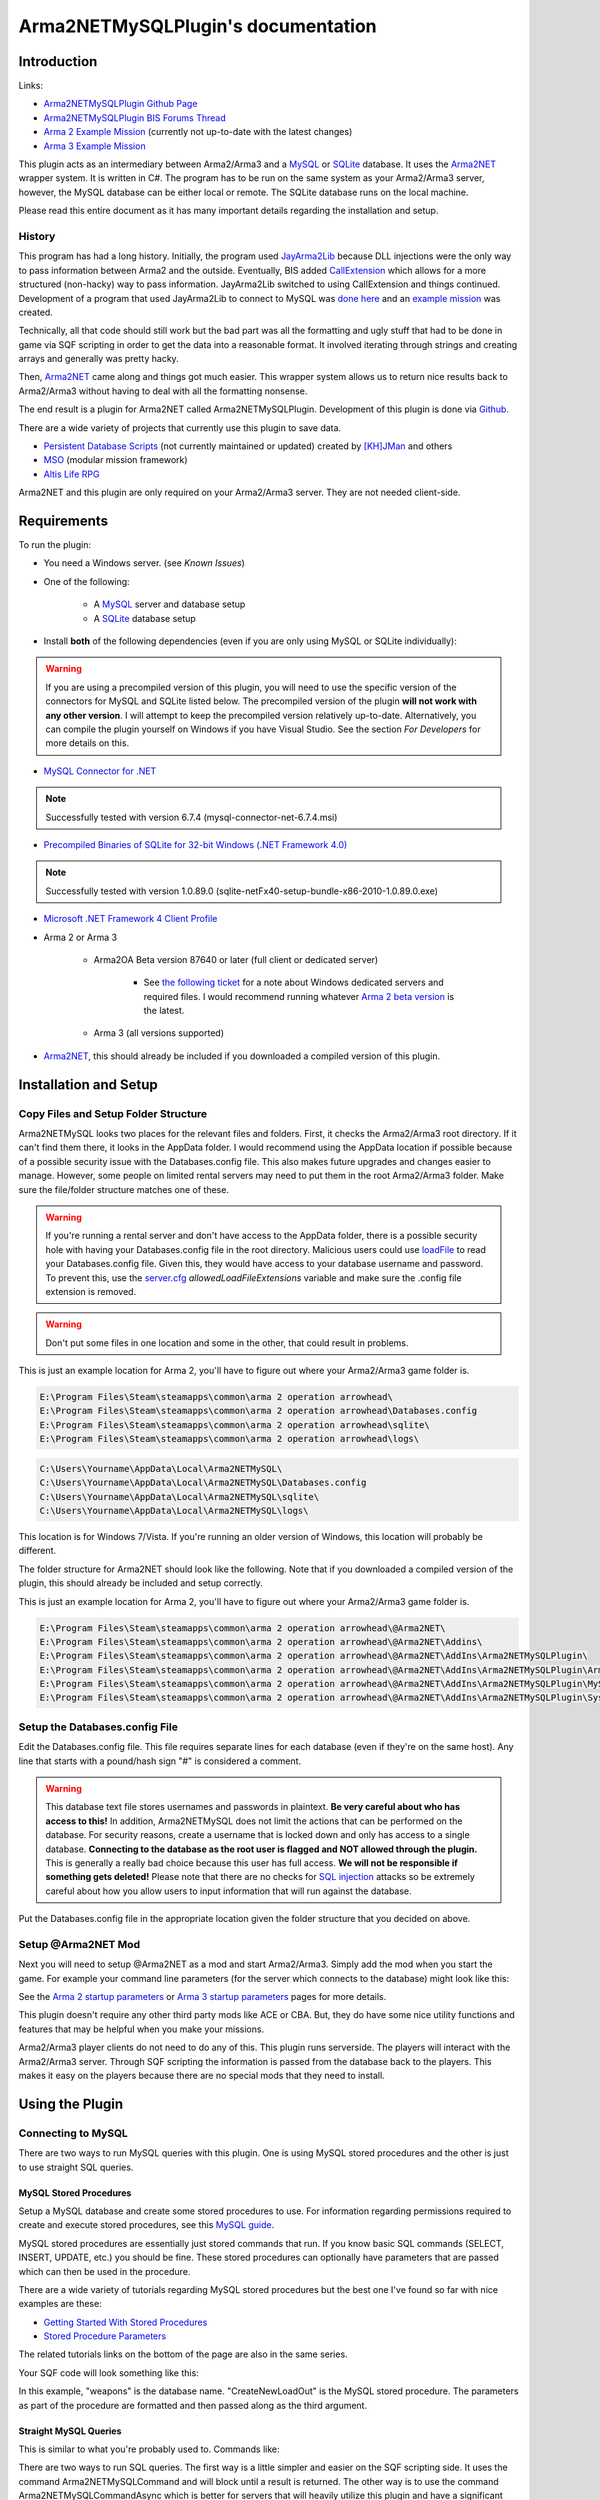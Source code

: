 
Arma2NETMySQLPlugin's documentation
===============================================



===============================================
Introduction
===============================================

Links:

* `Arma2NETMySQLPlugin Github Page`_
* `Arma2NETMySQLPlugin BIS Forums Thread`_
* `Arma 2 Example Mission`_ (currently not up-to-date with the latest changes)
* `Arma 3 Example Mission`_

.. _Arma2NETMySQLPlugin Github Page: https://github.com/firefly2442/Arma2NETMySQLPlugin
.. _Arma2NETMySQLPlugin BIS Forums Thread: http://forums.bistudio.com/showthread.php?128795-Arma2MySQL
.. _Arma 2 Example Mission: https://github.com/firefly2442/Arma2NetMySQLPlugin-ExampleMission
.. _Arma 3 Example Mission: https://github.com/firefly2442/Arma2NetMySQLPlugin-Arma3-ExampleMission

This plugin acts as an intermediary between Arma2/Arma3 and a `MySQL`_ or `SQLite`_ database.
It uses the `Arma2NET`_ wrapper system.  It is written in C#.  The program has to be run on the
same system as your Arma2/Arma3 server, however, the MySQL database can be either local or remote.
The SQLite database runs on the local machine.

Please read this entire document as it
has many important details regarding the installation and setup.

.. _Arma2NET: http://dev.withsix.com/projects/a2n
.. _MySQL: http://www.mysql.com
.. _SQLite: http://www.sqlite.org

-----------------------------------------------
History
-----------------------------------------------

This program has had a long history.  Initially, the program used `JayArma2Lib`_ because DLL injections were the only way to
pass information between Arma2 and the outside.  Eventually, BIS added `CallExtension`_
which allows for a more structured (non-hacky) way to pass information.  JayArma2Lib switched to using CallExtension and things continued.
Development of a program that used JayArma2Lib to connect to MySQL was `done here`_ and an `example mission`_ was
created.

Technically, all that code should still work but the bad part was all the formatting and ugly stuff that had to be done in game via
SQF scripting in order to get the data into a reasonable format.  It involved iterating through strings and creating arrays and generally
was pretty hacky.

Then, `Arma2NET`_ came along and things got much easier.  This wrapper system allows us to
return nice results back to Arma2/Arma3 without having to deal with all the formatting nonsense.

The end result is a plugin for Arma2NET called Arma2NETMySQLPlugin.
Development of this plugin is done via `Github`_.

There are a wide variety of projects that currently use this plugin to save data.

* `Persistent Database Scripts`_ (not currently maintained or updated) created by `[KH]JMan`_ and others
* `MSO`_ (modular mission framework)
* `Altis Life RPG`_

.. image:: images/arma2mysql_graphic.jpg

Arma2NET and this plugin are only required on your Arma2/Arma3 server.  They are
not needed client-side.


.. _CallExtension: http://community.bistudio.com/wiki/callExtension
.. _done here: http://dev.withsix.com/projects/arma2-mysql
.. _example mission: http://dev.withsix.com/projects/arma2mysql-example
.. _Github: http://www.github.com
.. _Persistent Database Scripts: http://forums.bistudio.com/showthread.php?111484-ArmA2-Persistent-Database-Scripts-WIP
.. _[KH]JMan: http://forums.bistudio.com/member.php?30502-KH-Jman
.. _MSO: http://dev.withsix.com/projects/mso/wiki
.. _Altis Life RPG: http://forums.bistudio.com/showthread.php?168139-Altis-Life-RPG
.. _JayArma2Lib: http://dev.withsix.com/projects/jayarma2lib


===============================================
Requirements
===============================================

To run the plugin:

* You need a Windows server. (see `Known Issues`)
* One of the following:

	* A `MySQL`_ server and database setup
	* A `SQLite`_ database setup

* Install **both** of the following dependencies (even if you are only using MySQL or SQLite individually):

.. warning:: If you are using a precompiled version of this plugin, you will need to use the specific version of the connectors
   for MySQL and SQLite listed below.  The precompiled version of the plugin **will not work with any other version**.
   I will attempt to keep the precompiled version relatively up-to-date.  Alternatively,
   you can compile the plugin yourself on Windows if you have Visual Studio.  See the section
   `For Developers` for more details on this.

* `MySQL Connector for .NET`_

.. note:: Successfully tested with version 6.7.4 (mysql-connector-net-6.7.4.msi)

* `Precompiled Binaries of SQLite for 32-bit Windows (.NET Framework 4.0)`_

.. note:: Successfully tested with version 1.0.89.0 (sqlite-netFx40-setup-bundle-x86-2010-1.0.89.0.exe)

* `Microsoft .NET Framework 4 Client Profile`_

* Arma 2 or Arma 3

	* Arma2OA Beta version 87640 or later (full client or dedicated server)

		* See `the following ticket`_ for a note about Windows dedicated servers and required files.  I would recommend running whatever `Arma 2 beta version`_ is the latest.

	* Arma 3 (all versions supported)

* `Arma2NET`_, this should already be included if you downloaded a compiled version of this plugin.


.. _Arma2NET: http://dev.withsix.com/projects/a2n
.. _MySQL: http://www.mysql.com
.. _SQLite: http://www.sqlite.org
.. _MySQL Connector for .NET: http://www.mysql.com/downloads/connector/net/
.. _Precompiled Binaries of SQLite for 32-bit Windows (.NET Framework 4.0): http://system.data.sqlite.org/index.html/doc/trunk/www/downloads.wiki
.. _Microsoft .NET Framework 4 Client Profile: http://www.microsoft.com/download/en/details.aspx?id=24872
.. _the following ticket: http://dev.withsix.com/issues/31028
.. _Arma 2 beta version: http://www.arma2.com/beta-patch.php


===============================================
Installation and Setup
===============================================

-----------------------------------------------
Copy Files and Setup Folder Structure
-----------------------------------------------

Arma2NETMySQL looks two places for the relevant files and folders.  First, it checks the Arma2/Arma3 root directory.  If it can't find
them there, it looks in the AppData folder.  I would recommend using the AppData location if possible because of a possible
security issue with the Databases.config file.  This also makes future upgrades
and changes easier to manage.  However, some people on limited rental servers may need to put them in the root Arma2/Arma3 folder.
Make sure the file/folder structure matches one of these.

.. warning:: If you're running a rental server and don't have access to the AppData folder, there is a possible security
	hole with having your Databases.config file in the root directory.  Malicious users could use `loadFile`_ to read
	your Databases.config file.  Given this, they would have access to your database username and password.  To prevent this,
	use the `server.cfg`_ `allowedLoadFileExtensions` variable and make sure the .config file extension is removed.

.. _loadFile: https://community.bistudio.com/wiki/loadFile
.. _server.cfg: https://community.bistudio.com/wiki/server.cfg#Server_Security

.. warning:: Don't put some files in one location and some in the other, that could result in problems.

This is just an example location for Arma 2, you'll have to figure out where your Arma2/Arma3 game folder is.

.. code-block:: html

	E:\Program Files\Steam\steamapps\common\arma 2 operation arrowhead\
	E:\Program Files\Steam\steamapps\common\arma 2 operation arrowhead\Databases.config
	E:\Program Files\Steam\steamapps\common\arma 2 operation arrowhead\sqlite\
	E:\Program Files\Steam\steamapps\common\arma 2 operation arrowhead\logs\

.. code-block:: html

	C:\Users\Yourname\AppData\Local\Arma2NETMySQL\
	C:\Users\Yourname\AppData\Local\Arma2NETMySQL\Databases.config
	C:\Users\Yourname\AppData\Local\Arma2NETMySQL\sqlite\
	C:\Users\Yourname\AppData\Local\Arma2NETMySQL\logs\

This location is for Windows 7/Vista.  If you're running an older version of Windows, this location will probably be different.

The folder structure for Arma2NET should look like the following.  Note that if you downloaded a compiled version of the plugin,
this should already be included and setup correctly.

This is just an example location for Arma 2, you'll have to figure out where your Arma2/Arma3 game folder is.

.. code-block:: html

		E:\Program Files\Steam\steamapps\common\arma 2 operation arrowhead\@Arma2NET\
		E:\Program Files\Steam\steamapps\common\arma 2 operation arrowhead\@Arma2NET\Addins\
		E:\Program Files\Steam\steamapps\common\arma 2 operation arrowhead\@Arma2NET\AddIns\Arma2NETMySQLPlugin\
		E:\Program Files\Steam\steamapps\common\arma 2 operation arrowhead\@Arma2NET\AddIns\Arma2NETMySQLPlugin\Arma2NETMySQLPlugin.dll
		E:\Program Files\Steam\steamapps\common\arma 2 operation arrowhead\@Arma2NET\AddIns\Arma2NETMySQLPlugin\MySql.Data.dll
		E:\Program Files\Steam\steamapps\common\arma 2 operation arrowhead\@Arma2NET\AddIns\Arma2NETMySQLPlugin\System.Data.SQLite.dll

-----------------------------------------------
Setup the Databases.config File
-----------------------------------------------

Edit the Databases.config file. This file requires separate lines for each database (even if they're on the same host).
Any line that starts with a pound/hash sign "#" is considered a comment.

.. warning:: This database text file stores usernames and passwords in plaintext.  **Be very careful about who has access to this!**  In addition,
	Arma2NETMySQL does not limit the actions that can be performed on the database.  For security reasons, create a username that is locked down
	and only has access to a single database.  **Connecting to the database as the root user is flagged and NOT allowed through the plugin.**
	This is generally a really bad choice because this user has full access.
	**We will not be responsible if something gets deleted!**  Please note that there
	are no checks for `SQL injection`_ attacks so be extremely
	careful about how you allow users to input information that will run against the database.
	
Put the Databases.config file in the appropriate location given the folder structure
that you decided on above.

.. _SQL injection: https://en.wikipedia.org/wiki/SQL_injection

-----------------------------------------------
Setup @Arma2NET Mod
-----------------------------------------------

Next you will need to setup @Arma2NET as a mod and start Arma2/Arma3.  Simply add the mod
when you start the game.
For example your command line parameters (for the server which connects to the database) might look like this:

.. code-block:: python
	:linenos:

	-mod=expansion\beta;expansion\beta\expansion;@Arma2NET

See the `Arma 2 startup parameters`_ or `Arma 3 startup parameters`_ pages for more details.

This plugin doesn't require any other third party mods like ACE or CBA.  But, they do have some nice utility functions
and features that may be helpful when you make your missions.

Arma2/Arma3 player clients do not need to do any of this.  This plugin runs serverside.
The players will interact with the Arma2/Arma3 server.  Through SQF scripting
the information is passed from the database back to the players.  This makes
it easy on the players because there are no special mods that they need to install.

.. _Arma 2 startup parameters: http://community.bistudio.com/wiki/Arma2:_Startup_Parameters
.. _Arma 3 startup parameters: http://community.bistudio.com/wiki/Arma3:_Startup_Parameters


===============================================
Using the Plugin
===============================================

-----------------------------------------------
Connecting to MySQL
-----------------------------------------------

There are two ways to run MySQL queries with this plugin.  One is using MySQL stored procedures and the other
is just to use straight SQL queries.

^^^^^^^^^^^^^^^^^^^^^^^^^^^^^^^^^^^^^^^^^^^^^^^
MySQL Stored Procedures
^^^^^^^^^^^^^^^^^^^^^^^^^^^^^^^^^^^^^^^^^^^^^^^

Setup a MySQL database and create some stored procedures to use.  For information regarding permissions required
to create and execute stored procedures, see this `MySQL guide`_.

MySQL stored procedures are essentially just stored commands that run.  If you know basic SQL commands (SELECT, 
INSERT, UPDATE, etc.) you should be fine.  These stored procedures can optionally have parameters that are passed which
can then be used in the procedure.

There are a wide variety of tutorials regarding MySQL stored procedures but the best one I've found so far with nice
examples are these:

* `Getting Started With Stored Procedures`_
* `Stored Procedure Parameters`_

The related tutorials links on the bottom of the page are also in the same series.

Your SQF code will look something like this:

.. code-block:: python
	:linenos:

	_strCreate = format ["[u=%1,n=%2,a=%3,b=%4,c=%5,d=%6,e=%7]", _allWeapons select 0, _loadoutName, _allWeapons select 1,
	_allWeapons select 2, _allWeapons select 3, 
	_allWeapons select 4, _allWeapons select 5];

	_create = "Arma2Net.Unmanaged" callExtension format ["Arma2NETMySQL ['weapons', 'CreateNewLoadOut', '%1']", _strCreate];

In this example, "weapons" is the database name.  "CreateNewLoadOut" is the MySQL stored procedure.  The parameters
as part of the procedure are formatted and then passed along as the third argument.


.. _MySQL guide: https://dev.mysql.com/doc/refman/5.0/en/stored-routines-privileges.html
.. _Getting Started With Stored Procedures: http://www.mysqltutorial.org/getting-started-with-mysql-stored-procedures.aspx
.. _Stored Procedure Parameters: http://www.mysqltutorial.org/stored-procedures-parameters.aspx

^^^^^^^^^^^^^^^^^^^^^^^^^^^^^^^^^^^^^^^^^^^^^^^
Straight MySQL Queries
^^^^^^^^^^^^^^^^^^^^^^^^^^^^^^^^^^^^^^^^^^^^^^^

This is similar to what you're probably used to.  Commands like:

.. code-block:: python
	:linenos:

	SELECT * FROM table WHERE name = 'user'

There are two ways to run SQL queries.  The first way is a little simpler and easier on the SQF scripting side.
It uses the command Arma2NETMySQLCommand and will block until a result is returned.
The other way is to use the command Arma2NETMySQLCommandAsync which is better for servers that will heavily
utilize this plugin and have a significant number of players.  This will return null immediately upon calling it because
it's an asynchronous call.  You will then need to loop and continue calling it until you get the result back.  If you
are fairly proficient with SQF, I would recommend the second option.

* Arma2NETMySQLCommand

Your SQF code will look something like this:

.. code-block:: python
	:linenos:

	_selectTest = "Arma2Net.Unmanaged" callExtension "Arma2NETMySQLCommand ['weapons', 'SELECT * FROM users LIMIT 3']";

In this example, "weapons" is the database name.  The next portion is the entire SQL query which you will need
to create manually.  This will block until the database call is complete and the result is returned.

* Arma2NETMySQLCommandAsync

Your SQF code will look something like this:

.. code-block:: python
	:linenos:

	_selectTest = nil;
	while {isNil("_selectTest")} do {
		_selectTest = "Arma2Net.Unmanaged" callExtension "Arma2NETMySQLCommandAsync ['weapons', 'SELECT * FROM users LIMIT 3']";
		if (_selectTest == "") then {
			_selectTest = nil;
		};
		sleep 0.5;  //sleep for a half-second so we don't thrash the server with callExtension calls
	};

In this example, "weapons" is the database name.  The next portion is the entire SQL query which you will need
to create manually.  You will then need to loop until the result is returned.

-----------------------------------------------
Connecting to SQLite
-----------------------------------------------


There is one way to run SQLite queries with this plugin.

^^^^^^^^^^^^^^^^^^^^^^^^^^^^^^^^^^^^^^^^^^^^^^^
SQLite Database Setup
^^^^^^^^^^^^^^^^^^^^^^^^^^^^^^^^^^^^^^^^^^^^^^^

Databases need to be in your root Arma2/Arma3 folder or the appdata sqlite folder.  See the above notes
on `Installation and Setup` for details.

SQLite databases are just a single file that have .sqlite as a file ending.  This file
stores the database structure as well as the data.

Here is an example SQLite database location using appdata:

.. code-block:: html

	C:\Users\Yourname\AppData\Local\Arma2NETMySQL\sqlite\weapons.sqlite

Make sure your database name matches the name in the Databases.config file (minus the .sqlite ending).

If you need a client for creating and managing SQLite databases, there is a nice
`SQLite Firefox plugin`_ that works well.

.. _SQLite Firefox plugin: https://addons.mozilla.org/en-US/firefox/addon/sqlite-manager/

^^^^^^^^^^^^^^^^^^^^^^^^^^^^^^^^^^^^^^^^^^^^^^^
SQLite Queries
^^^^^^^^^^^^^^^^^^^^^^^^^^^^^^^^^^^^^^^^^^^^^^^

This is similar to what you're probably used to.  Commands like:

.. code-block:: python
	:linenos:

	SELECT * FROM table WHERE name = 'user'

There are two ways to run SQL queries.  The first way is a little simpler and easier on the SQF scripting side.
It uses the command Arma2NETMySQLCommand and will block until a result is returned.
The other way is to use the command Arma2NETMySQLCommandAsync which is better for servers that will heavily
utilize this plugin and have significant numbers of players.  This will return null immediately upon calling it because
it's an asynchronous call.  You will then need to loop and continue calling it until you get the result back.  If you
are fairly proficient with SQF, I would recommend the second option.

* Arma2NETMySQLCommand

Your SQF code will look something like this:

.. code-block:: python
	:linenos:

	_selectTest = "Arma2Net.Unmanaged" callExtension "Arma2NETMySQLCommand ['weapons', 'SELECT * FROM users LIMIT 3']";

In this example, "weapons" is the database name.  The next portion is the entire SQL query which you will need
to create manually.  This will block until the database call is complete and the result is returned.

* Arma2NETMySQLCommandAsync

Your SQF will look something like this:

.. code-block:: python
	:linenos:

	_selectTest = nil;
	while {isNil("_selectTest")} do {
		_selectTest = "Arma2Net.Unmanaged" callExtension "Arma2NETMySQLCommandAsync ['weapons', 'SELECT * FROM users LIMIT 3']";
		if (_selectTest == "") then {
			_selectTest = nil;
		};
		sleep 0.5;  //sleep for a half-second so we don't thrash the server with callExtension calls
	};

In this example, "weapons" is the database name.  The next portion is the entire SQL query which you will need
to create manually.  You will then need to loop until the result is returned.

---------------
Load a Mission
---------------

You can use the instructions listed above to create your own missions.  There are
two missions provided as examples, one for Arma2 and one for Arma3.  The example
mission has a simple crate and GUI interface for loading and saving weapon/kit
loadouts into a MySQL or SQLite database.  This is a good place to start if you are a mission
maker.

* `Arma 2 Example Mission`_ (currently not up-to-date with the latest changes)
* `Arma 3 Example Mission`_

.. _Arma 2 Example Mission: https://github.com/firefly2442/Arma2NetMySQLPlugin-ExampleMission
.. _Arma 3 Example Mission: https://github.com/firefly2442/Arma2NetMySQLPlugin-Arma3-ExampleMission


===============================================
Known Issues
===============================================

.. note::

	Arma2NETMySQLPlugin uses the `CallExtension`_ function, however, there are some
	`technical considerations`_ as part of this.

	Returning results via callExtension in Arma 2 beta 97299 (or higher) or Arma 3 has a limit of 16383 (~16 KB) characters.  If you try to run a query
	that will return a result longer than 16383 characters,
	it will return the string "TooLong".  Then you know you will need to limit the number of results that are returned.
	You can use the `MySQL Limit parameter`_ and `SQLite Limit parameter`_ to limit
	the number of returned entries.

	This `CallExtension`_ limit is part of the Arma2/Arma3 game engine so I don't have any control
	over changing it.

.. note::

	Currently, commas cannot be used as data to be sent back and forth because the system uses commas to identify
	splitting up the database columns.  If you have a suggestion for how to solve this or would like to submit a fix, I would
	certainly appreciate it.

.. note::

	The `CallExtension`_ method will block on the server until
	a result is returned.  Some people were reporting problems when running this plugin on servers with lots of players and running
	many database calls.  This was lagging the server and causing players issues.

	If you are doing this and using Arma2NETMySQLCommand
	and need super high performance, consider switching over to the asynchronous
	method of using Arma2NETMySQLCommandAsync.  After switching to this, server administrators
	have reported running high numbers of queries with many players with significantly less lag.


.. _CallExtension: http://community.bistudio.com/wiki/callExtension
.. _technical considerations: http://community.bistudio.com/wiki/Extensions#A_few_technical_considerations
.. _MySQL Limit parameter: https://dev.mysql.com/doc/refman/5.0/en/select.html
.. _SQLite Limit parameter: https://www.sqlite.org/lang_select.html


===============================================
Troubleshooting
===============================================

Stuck?  First check the Arma2NETMySQL log files.

.. code-block:: html

	E:\Program Files\Steam\steamapps\common\arma 2 operation arrowhead\logs\
	C:\Users\Yourname\AppData\Local\Arma2NETMySQL\logs\

The plugin creates a new log file each time it's run.

If you don't have a logs folder or it's empty, this is a sign the plugin isn't running
and Arma2NET could not load it.

Arma2NET has log files here:

.. code-block:: html

	C:\Users\Yourname\AppData\Local\Arma2NET\

This will tell you if the plugin is loading appropriately.  If it's not, check your Arma2/Arma3
launcher and make sure that is all correct.

Lastly you can check the Arma2/Arma3 RPT log file.

.. code-block:: html

	C:\Users\Yourname\AppData\Local\{ArmA 2 OA\Arma 3}

These can get very long so scroll all the way to the bottom to see the latest run.  This will tell you if you have an error in
your SQF scripting code or other such problems.  Note, these path locations are for Windows 7 (and Vista?) and may be different
for other versions of Windows.

.. note::

	Windows 7 (and other Windows versions?) can sometimes block DLLs from running. If you right click the .dll and click on properties
	at the bottom of the list there is a security tab. For the precompiled DLL, it knows the DLL came from another computer and
	thus doesn't trust it.  You'll need to enable the DLL to run.  If you are not comfortable with this, you can always compile
	the source code and generate the DLL yourself.

.. note::

	**This is the most common problem that people have.**
	This plugin requires both the MySQL and SQLite C# connector libraries to be installed.  The plugin
	then references the appropriate .DLL files.  If you look in the log files and see something like
	"Fatal unhandled exception of type System.IO.FileNotFoundException" this means that it can't find
	one of the dependencies.  As mentioned above, make sure to install the specific version
	that this plugin was compiled against otherwise it won't work.

.. note::

	If you are getting a returned result of "Error" in the game, this probably means there's something wrong with your query.  Check
	the logs to track down the problem.


If you're still having problems, please go back and double check that you did everything correctly.  If you skipped a step
or got an error and just decided to continue to the next step, nothing will work.

If you found a bug in the plugin, please create an issue ticket on the `Github issues`_ page.

If you're still stuck, please post on the `Arma2NETMySQLPlugin BIS Forums Thread`_.
The forums are preferred over emailing me because the question and answer are available to
future people who have similar problems.  If you post any questions anywhere, please post **ALL**
log files, otherwise we will have problems helping you.

.. _Github issues: https://github.com/firefly2442/Arma2NETMySQLPlugin
.. _Arma2NETMySQLPlugin BIS Forums Thread: http://forums.bistudio.com/showthread.php?128795-Arma2MySQL


===============================================
For Developers
===============================================

To examine the sourcecode, open up the provided Visual Studio project.  To compile the code into a .DLL check to make sure
the references are pointing to the correct place.

MySql.Data needs to be listed in the references and should point to "MySql.Data.dll"
which is provided by the MySQL Connector listed above.  System.Data.SQLite should point to "System.Data.SQLite.dll" which is provided
by the SQLite precompiled binaries listed above.

Once these are set, you can compile the sourcecode.  The resulting .DLL should be placed
in the Arma2NET Addins folder here: @Arma2NET\AddIns\Arma2NETMySQLPlugin.  Each plugin is stored in a folder with the name of the DLL.
Any dependency DLLs can also be placed in this folder as well.

For easy testing, you can use Arma2NetExplorer.exe provided by Arma2NET.  After launching this program, click "list addins" to see
if Arma2NETMySQL loaded in correctly.  Then you can run straight commands as outlined in the above documentation.

For example:

.. code-block:: python
	:linenos:

	Arma2NETMySQLCommand ['weapons', 'SELECT * FROM users LIMIT 3']

If the Databases.config file and your database is setup correctly, you can run queries here and see the result.  This is
extremely helpful for testing without having to load up Arma2/Arma3.

Make sure if you make a change to the C# code that you recompile and copy
over the .DLL to the appropriate folder, otherwise you'll be running the old version and won't see any changes.


===============================================
Changelog
===============================================

* Version 1.0 beta

	* Currently in testing


===============================================
Translations
===============================================

All translations of this readme to other languages besides English are provided
by the community.  I take no responsibility for the accuracy of the translations.

**If you would like to contribute translations, I would really appreciate it!**

-----------------------------------------------
How To Contribute Translations
-----------------------------------------------

This readme uses the `Sphinx Documentation`_ system.  It uses a simple
markdown format.  Some of the translation strings have markdown inside
the string so make sure to keep that intact.

We use .po/.pot files and gettext for translating strings.

The easiest option is to do the translations right in your web browser.
You can join the `Poeditor`_ website and start right now.

The second option is to fork the project on the `Arma2NETMySQLPlugin Github Page`_ and use an editor for
the .po files and create the translations.

The .po files can be found here:

.. code-block:: html

	Arma2NETMySQLPlugin/documentation/source/locale/

The base .pot file can be found here:

.. code-block:: html

	Arma2NETMySQLPlugin/documentation/build/locale/index.pot

An excellent cross-platform
editor for .po files is `Poedit`_.  Then, submit a pull request and I
will merge them in.  See the `Poedit Wikipedia page`_ and `Gettext Wikipedia page`_
for more details.

If you have any questions about translations, please ask on the `Arma2NETMySQLPlugin BIS Forums Thread`_.

.. _Sphinx Documentation: http://sphinx-doc.org/
.. _Poedit: http://www.poedit.net/
.. _Poedit Wikipedia page: http://en.wikipedia.org/wiki/Poedit
.. _Gettext Wikipedia page: http://en.wikipedia.org/wiki/Gettext
.. _Poeditor: https://poeditor.com/join/project?hash=33b7975a5fe8327995ab0cd0c1056b31
.. _Arma2NETMySQLPlugin Github Page: https://github.com/firefly2442/Arma2NETMySQLPlugin
.. _Arma2NETMySQLPlugin BIS Forums Thread: http://forums.bistudio.com/showthread.php?128795-Arma2MySQL


===============================================
License
===============================================

Arma2NETMySQL is licensed under the GPL version 3 (see license.txt).

If you would like
to contribute code or fixes, please fork the project on Github
and submit a pull request.


===============================================
Thanks To
===============================================

* Scott_NZ for `Arma2NET`_
* Hatchet, Robalo, Buehgler and all the guys over at `AlphaSquad`_
* JMan at `Kellys Heroes`_
* All the testers
* All the translators
* `Bohemia Interactive`_

.. _Arma2NET: http://dev.withsix.com/projects/a2n
.. _AlphaSquad: http://www.alphasquad.net
.. _Kellys Heroes: http://www.kellys-heroes.eu
.. _Bohemia Interactive: http://www.bistudio.com

